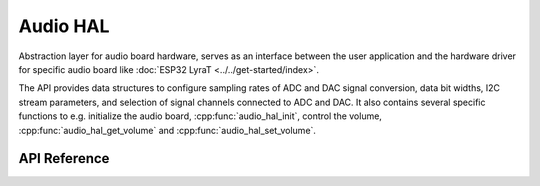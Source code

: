 Audio HAL
=========

Abstraction layer for audio board hardware, serves as an interface between the user application and the hardware driver for specific audio board like :doc:`ESP32 LyraT <../../get-started/index>`.

The API provides data structures to configure sampling rates of ADC and DAC signal conversion, data bit widths, I2C stream parameters, and selection of signal channels connected to ADC and DAC. It also contains several specific functions to e.g. initialize the audio board, :cpp:func:`audio_hal_init`, control the volume, :cpp:func:`audio_hal_get_volume` and :cpp:func:`audio_hal_set_volume`.


API Reference
-------------

.. include-build-file:: inc/audio_hal.inc
